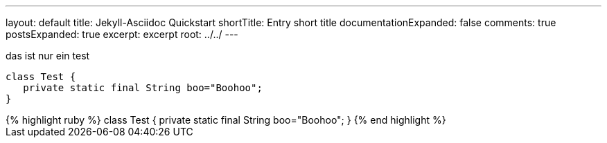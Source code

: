 ---
layout: default
title: Jekyll-Asciidoc Quickstart
shortTitle: Entry short title
documentationExpanded: false
comments: true
postsExpanded: true
excerpt: excerpt
root: ../../
---

das ist nur ein test

[source, java]
----
class Test {
   private static final String boo="Boohoo";
}
----


++++
{% highlight ruby %}
class Test {
   private static final String boo="Boohoo";
}
{% end highlight %}
++++
